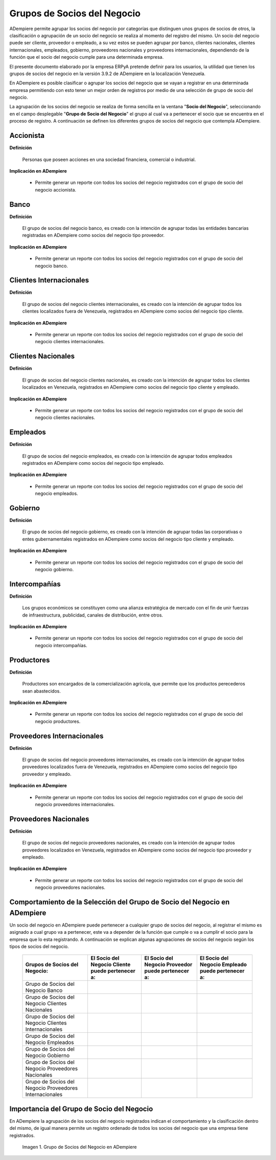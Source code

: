 .. |Check| image:: resources/check.png
.. |Grupo de Socios del Negocio en ADempiere| image:: resources/group-of-business-partners.png

.. _documento/grupo-socio-negocio:

**Grupos de Socios del Negocio**
================================

ADempiere permite agrupar los socios del negocio por categorías que distinguen unos grupos de socios de otros, la clasificación o agrupación de un socio del negocio se realiza al momento del registro del mismo. Un socio del negocio puede ser cliente, proveedor o empleado, a su vez estos se pueden agrupar por banco, clientes nacionales, clientes internacionales, empleados, gobierno, proveedores nacionales y proveedores internacionales, dependiendo de la función que el socio del negocio cumple para una determinada empresa.

El presente documento elaborado por la empresa ERPyA pretende definir para los usuarios, la utilidad que tienen los grupos de socios del negocio en la versión 3.9.2 de ADempiere en la localización Venezuela.

En ADempiere es posible clasificar o agrupar los socios del negocio que se vayan a registrar en una determinada empresa permitiendo con esto tener un mejor orden de registros por medio de una selección de grupo de socio del negocio.

La agrupación de los socios del negocio se realiza de forma sencilla en la ventana "**Socio del Negocio**", seleccionando en el campo desplegable "**Grupo de Socio del Negocio**" el grupo al cual va a pertenecer el socio que se encuentra en el proceso de registro. A continuación se definen los diferentes grupos de socios del negocio que contempla ADempiere.

**Accionista**
--------------

**Definición**

	Personas que poseen acciones en una sociedad financiera, comercial o industrial.
	
**Implicación en ADempiere**

	-  Permite generar un reporte con todos los socios del negocio registrados con el grupo de socio del negocio accionista.

**Banco**
---------

**Definición**

	El grupo de socios del negocio banco, es creado con la intención de agrupar todas las entidades bancarias registradas en ADempiere como socios del negocio tipo proveedor.

**Implicación en ADempiere**

	-  Permite generar un reporte con todos los socios del negocio registrados con el grupo de socio del negocio banco.

**Clientes Internacionales**
----------------------------

**Definición**

	El grupo de socios del negocio clientes internacionales, es creado con la intención de agrupar todos los clientes localizados fuera de Venezuela, registrados en ADempiere como socios del negocio tipo cliente.

**Implicación en ADempiere**

	-  Permite generar un reporte con todos los socios del negocio registrados con el grupo de socio del negocio clientes internacionales.

**Clientes Nacionales**
-----------------------

**Definición**

	El grupo de socios del negocio clientes nacionales, es creado con la intención de agrupar todos los clientes localizados en Venezuela, registrados en ADempiere como socios del negocio tipo cliente y empleado.

**Implicación en ADempiere**

	-  Permite generar un reporte con todos los socios del negocio registrados con el grupo de socio del negocio clientes nacionales.

**Empleados**
-------------

**Definición**

	El grupo de socios del negocio empleados, es creado con la intención de agrupar todos empleados registrados en ADempiere como socios del negocio tipo empleado.

**Implicación en ADempiere**

	-  Permite generar un reporte con todos los socios del negocio registrados con el grupo de socio del negocio empleados.

**Gobierno**
------------

**Definición**

	El grupo de socios del negocio gobierno, es creado con la intención de agrupar todas las corporativas o entes gubernamentales registrados en ADempiere como socios del negocio tipo cliente y empleado.

**Implicación en ADempiere**

	-  Permite generar un reporte con todos los socios del negocio registrados con el grupo de socio del negocio gobierno.

**Intercompañías**
------------------

**Definición**

	Los grupos económicos se constituyen como una alianza estratégica de mercado con el fin de unir fuerzas de infraestructura, publicidad, canales de distribución, entre otros.

**Implicación en ADempiere**

	-  Permite generar un reporte con todos los socios del negocio registrados con el grupo de socio del negocio intercompañías.

**Productores**
---------------

**Definición**

	Productores son encargados de la comercialización agrícola, que permite que los productos perecederos sean abastecidos.

**Implicación en ADempiere**

	-  Permite generar un reporte con todos los socios del negocio registrados con el grupo de socio del negocio productores.

**Proveedores Internacionales**
-------------------------------

**Definición**

	El grupo de socios del negocio proveedores internacionales, es creado con la intención de agrupar todos proveedores localizados fuera de Venezuela, registrados en ADempiere como socios del negocio tipo proveedor y empleado.

**Implicación en ADempiere**

	-  Permite generar un reporte con todos los socios del negocio registrados con el grupo de socio del negocio proveedores internacionales.

**Proveedores Nacionales**
--------------------------

**Definición**

	El grupo de socios del negocio proveedores nacionales, es creado con la intención de agrupar todos proveedores localizados en Venezuela, registrados en ADempiere como socios del negocio tipo proveedor y empleado.

**Implicación en ADempiere**

	-  Permite generar un reporte con todos los socios del negocio registrados con el grupo de socio del negocio proveedores nacionales.

**Comportamiento de la Selección del Grupo de Socio del Negocio en ADempiere**
------------------------------------------------------------------------------

Un socio del negocio en ADempiere puede pertenecer a cualquier grupo de socios del negocio, al registrar el mismo es asignado a cual grupo va a pertenecer, este va a depender de la función que cumple o va a cumplir el socio para la empresa que lo esta registrando. A continuación se explican algunas agrupaciones de socios del negocio según los tipos de socios del negocio.

	+--------------------------------------------------------+-----------------------------------------------------+-------------------------------------------------------+------------------------------------------------------+
	| Grupos de Socios del Negocio:                          | El **Socio del Negocio Cliente** puede pertenecer a:| El **Socio del Negocio Proveedor** puede pertenecer a:| El **Socio del Negocio Empleado** puede pertenecer a:|
	+========================================================+=====================================================+=======================================================+======================================================+
	| Grupo de Socios del Negocio Banco                      |                                                     | |Check|                                               |                                                      |
	+--------------------------------------------------------+-----------------------------------------------------+-------------------------------------------------------+------------------------------------------------------+
	| Grupo de Socios del Negocio Clientes Nacionales        | |Check|                                             |                                                       | |Check|                                              |
	+--------------------------------------------------------+-----------------------------------------------------+-------------------------------------------------------+------------------------------------------------------+
	| Grupo de Socios del Negocio Clientes Internacionales   | |Check|                                             |                                                       |                                                      |
	+--------------------------------------------------------+-----------------------------------------------------+-------------------------------------------------------+------------------------------------------------------+
	| Grupo de Socios del Negocio Empleados                  |                                                     |                                                       | |Check|                                              |
	+--------------------------------------------------------+-----------------------------------------------------+-------------------------------------------------------+------------------------------------------------------+
	| Grupo de Socios del Negocio Gobierno                   | |Check|                                             | |Check|                                               |                                                      |
	+--------------------------------------------------------+-----------------------------------------------------+-------------------------------------------------------+------------------------------------------------------+
	| Grupo de Socios del Negocio Proveedores Nacionales     |                                                     | |Check|                                               | |Check|                                              |
	+--------------------------------------------------------+-----------------------------------------------------+-------------------------------------------------------+------------------------------------------------------+
	| Grupo de Socios del Negocio Proveedores Internacionales|                                                     | |Check|                                               |                                                      |
	+--------------------------------------------------------+-----------------------------------------------------+-------------------------------------------------------+------------------------------------------------------+

**Importancia del Grupo de Socio del Negocio**
----------------------------------------------

En ADempiere la agrupación de los socios del negocio registrados indican el comportamiento y la clasificación dentro del mismo, de igual manera permite un registro ordenado de todos los socios del negocio que una empresa tiene registrados.

	|Grupo de Socios del Negocio en ADempiere|

	Imagen 1. Grupo de Socios del Negocio en ADempiere


